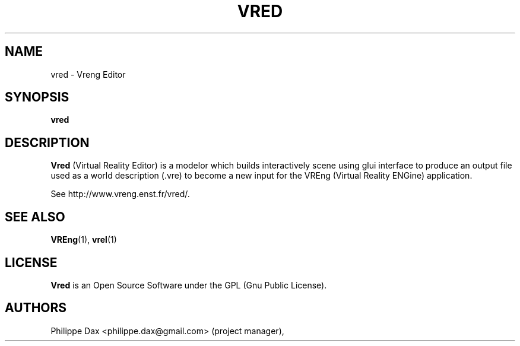 .\"                              hey, Emacs:   -*- nroff -*-
.\" quakeforge is free software; you can redistribute it and/or modify
.\" it under the terms of the GNU General Public License as published by
.\" the Free Software Foundation; either version 2 of the License, or
.\" (at your option) any later version.
.\"
.\" This program is distributed in the hope that it will be useful,
.\" but WITHOUT ANY WARRANTY; without even the implied warranty of
.\" MERCHANTABILITY or FITNESS FOR A PARTICULAR PURPOSE.  See the
.\" GNU General Public License for more details.
.\"
.\" You should have received a copy of the GNU General Public License
.\" along with this program; see the file COPYING.  If not, write to
.\" the Free Software Foundation, 675 Mass Ave, Cambridge, MA 02139, USA.
.\"
.TH VRED 1 "2003-08-16"
.\" Please update the above date whenever this man page is modified.
.SH NAME
vred \- Vreng Editor
.SH SYNOPSIS
.B vred
.SH DESCRIPTION
\fBVred\fP (Virtual Reality Editor) is a modelor which
builds interactively scene using glui interface to produce an output file
used as a world description (.vre) to become a new input for the VREng
(Virtual Reality ENGine) application.
.PP
See http://www.vreng.enst.fr/vred/.
.SH "SEE ALSO"
.BR VREng "(1), " vrel (1)
.SH LICENSE
.PP
\fBVred\fP is an Open Source Software under the GPL (Gnu Public License).
.SH AUTHORS
.PP
Philippe Dax <philippe.dax@gmail.com> (project manager),
